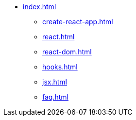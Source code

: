 * xref:index.adoc[]
** xref:create-react-app.adoc[]
** xref:react.adoc[]
** xref:react-dom.adoc[]
** xref:hooks.adoc[]
** xref:jsx.adoc[]
** xref:faq.adoc[]